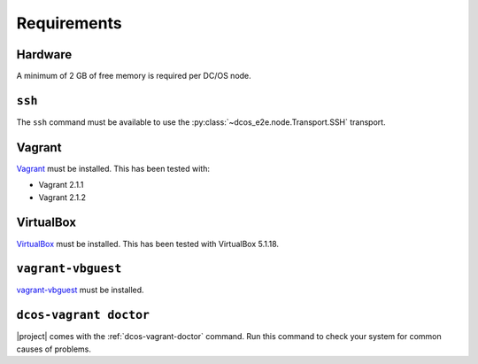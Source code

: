 Requirements
------------

Hardware
~~~~~~~~

A minimum of 2 GB of free memory is required per DC/OS node.

``ssh``
~~~~~~~

The ``ssh`` command must be available to use the :py:class:`~dcos_e2e.node.Transport.SSH` transport.

Vagrant
~~~~~~~

`Vagrant`_ must be installed.
This has been tested with:

* Vagrant 2.1.1
* Vagrant 2.1.2

VirtualBox
~~~~~~~~~~

`VirtualBox`_ must be installed.
This has been tested with VirtualBox 5.1.18.

``vagrant-vbguest``
~~~~~~~~~~~~~~~~~~~

`vagrant-vbguest`_ must be installed.

``dcos-vagrant doctor``
~~~~~~~~~~~~~~~~~~~~~~~

|project| comes with the :ref:`dcos-vagrant-doctor` command.
Run this command to check your system for common causes of problems.
